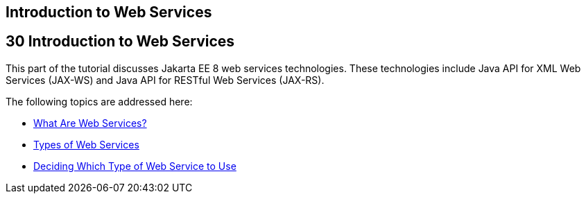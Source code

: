 ## Introduction to Web Services


[[GIJTI]][[introduction-to-web-services]]

30 Introduction to Web Services
-------------------------------


This part of the tutorial discusses Jakarta EE 8 web services technologies.
These technologies include Java API for XML Web Services (JAX-WS) and
Java API for RESTful Web Services (JAX-RS).

The following topics are addressed here:

* link:webservices-intro001.html#GIJVH[What Are Web Services?]
* link:webservices-intro002.html#GIQSX[Types of Web Services]
* link:webservices-intro003.html#GJBJI[Deciding Which Type of Web Service
to Use]
